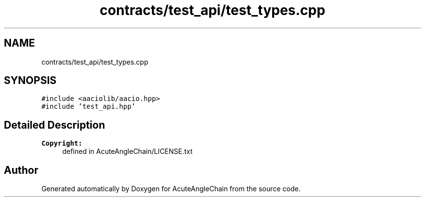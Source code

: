 .TH "contracts/test_api/test_types.cpp" 3 "Sun Jun 3 2018" "AcuteAngleChain" \" -*- nroff -*-
.ad l
.nh
.SH NAME
contracts/test_api/test_types.cpp
.SH SYNOPSIS
.br
.PP
\fC#include <aaciolib/aacio\&.hpp>\fP
.br
\fC#include 'test_api\&.hpp'\fP
.br

.SH "Detailed Description"
.PP 

.PP
\fBCopyright:\fP
.RS 4
defined in AcuteAngleChain/LICENSE\&.txt 
.RE
.PP

.SH "Author"
.PP 
Generated automatically by Doxygen for AcuteAngleChain from the source code\&.
